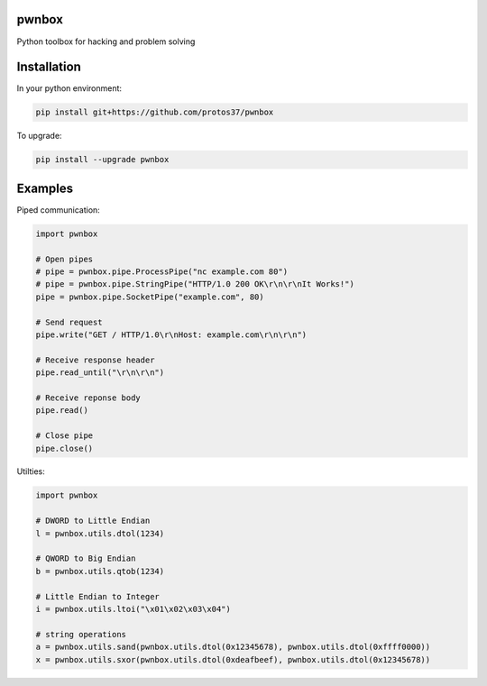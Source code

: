 pwnbox
======

.. image:: https://travis-ci.org/protos37/pwnbox.svg?branch=master
    :target: https://travis-ci.org/protos37/pwnbox

Python toolbox for hacking and problem solving

Installation
============

In your python environment:

.. code-block:: bash

	pip install git+https://github.com/protos37/pwnbox

To upgrade:

.. code-block:: bash

	pip install --upgrade pwnbox

Examples
========

Piped communication:

.. code-block:: python

    import pwnbox

    # Open pipes
    # pipe = pwnbox.pipe.ProcessPipe("nc example.com 80")
    # pipe = pwnbox.pipe.StringPipe("HTTP/1.0 200 OK\r\n\r\nIt Works!")
    pipe = pwnbox.pipe.SocketPipe("example.com", 80)

    # Send request
    pipe.write("GET / HTTP/1.0\r\nHost: example.com\r\n\r\n")

    # Receive response header
    pipe.read_until("\r\n\r\n")

    # Receive reponse body
    pipe.read()

    # Close pipe
    pipe.close()

Utilties:

.. code-block:: python

    import pwnbox

    # DWORD to Little Endian
    l = pwnbox.utils.dtol(1234)

    # QWORD to Big Endian
    b = pwnbox.utils.qtob(1234)

    # Little Endian to Integer
    i = pwnbox.utils.ltoi("\x01\x02\x03\x04")

    # string operations
    a = pwnbox.utils.sand(pwnbox.utils.dtol(0x12345678), pwnbox.utils.dtol(0xffff0000))
    x = pwnbox.utils.sxor(pwnbox.utils.dtol(0xdeafbeef), pwnbox.utils.dtol(0x12345678))
